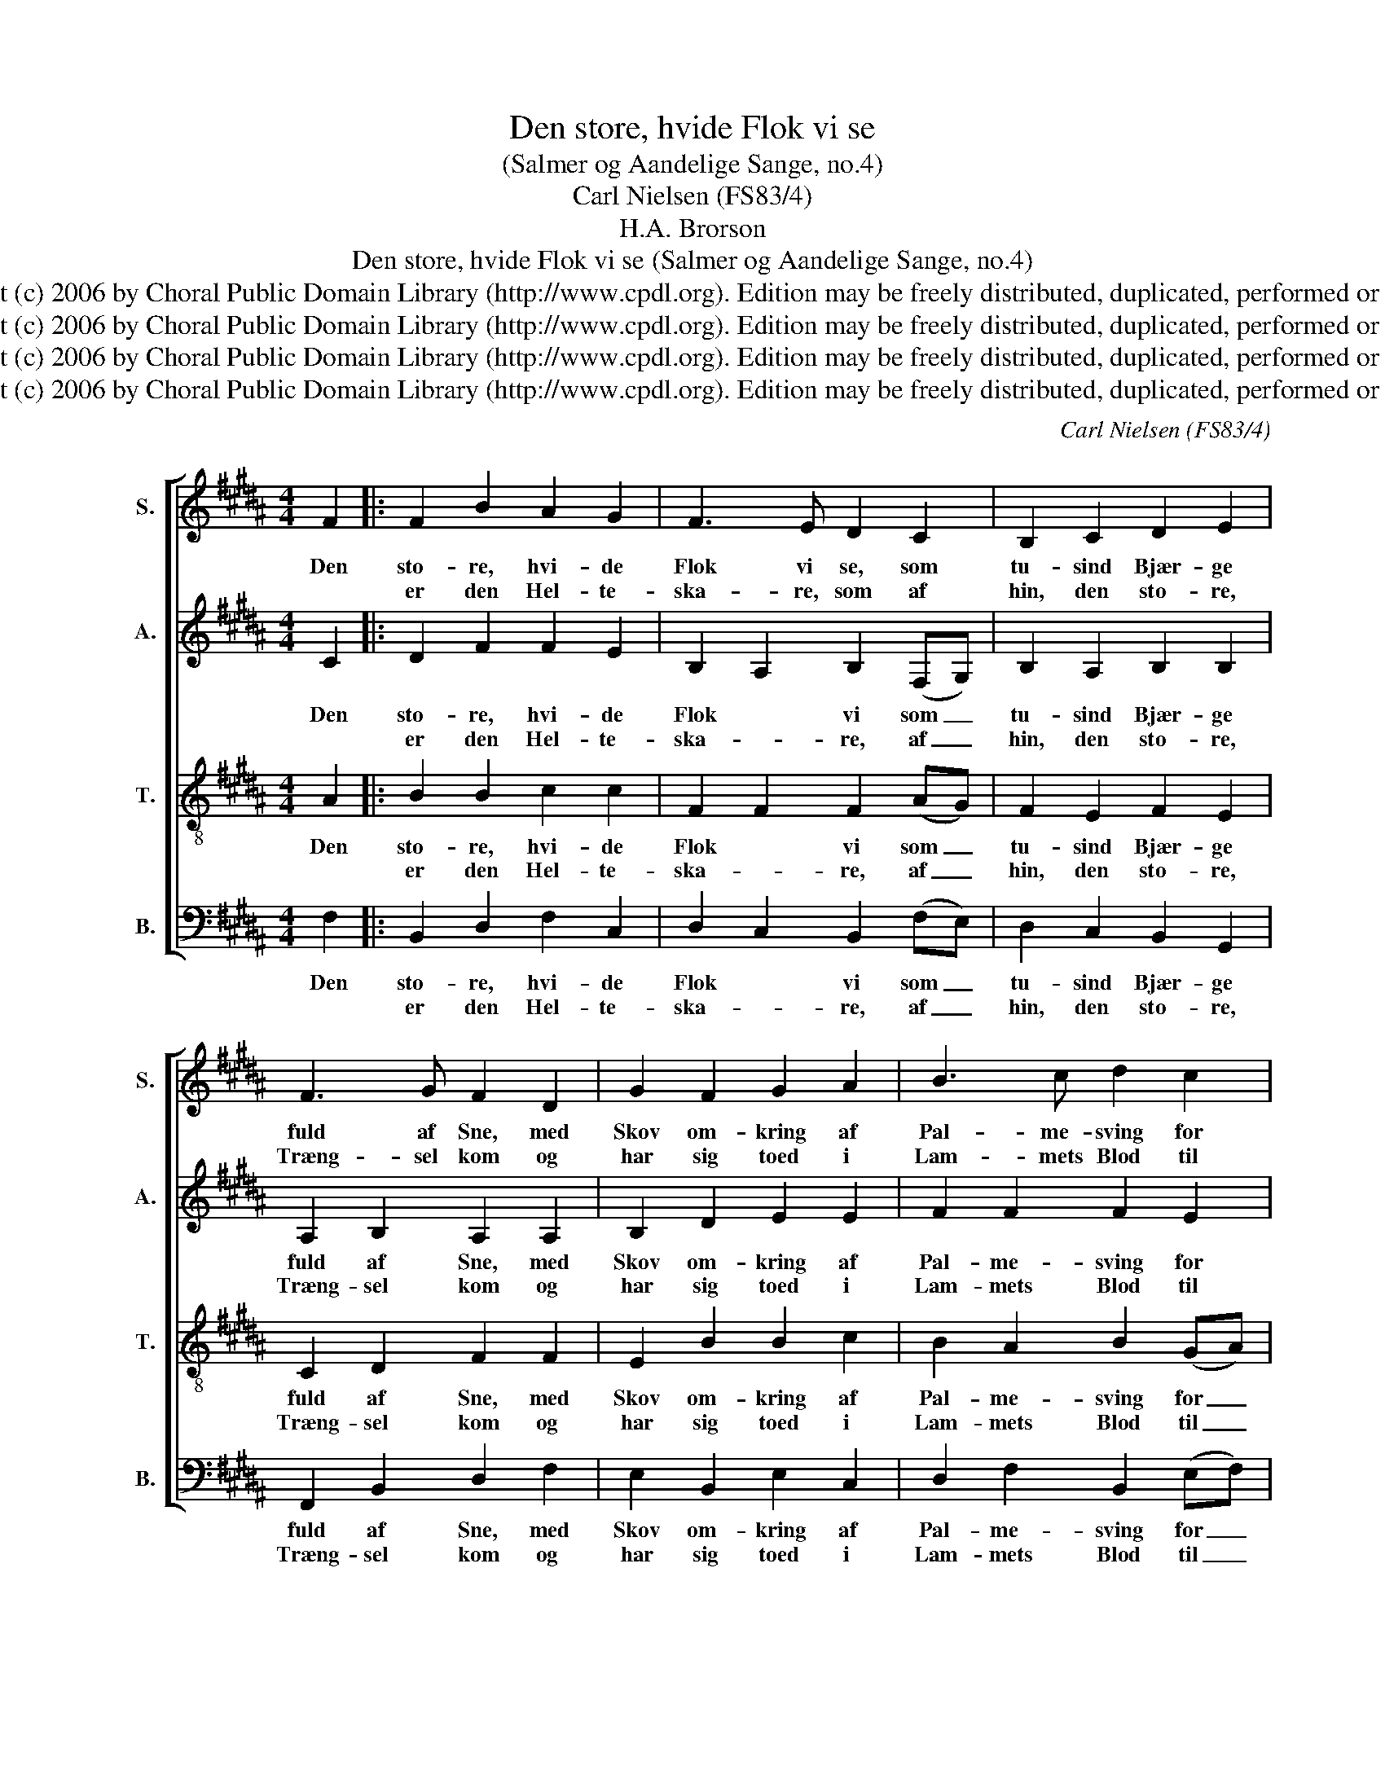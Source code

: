 X:1
T:Den store, hvide Flok vi se
T:(Salmer og Aandelige Sange, no.4)
T:Carl Nielsen (FS83/4)
T:H.A. Brorson
T:Den store, hvide Flok vi se (Salmer og Aandelige Sange, no.4)
T:Copyright (c) 2006 by Choral Public Domain Library (http://www.cpdl.org). Edition may be freely distributed, duplicated, performed or recorded.
T:Copyright (c) 2006 by Choral Public Domain Library (http://www.cpdl.org). Edition may be freely distributed, duplicated, performed or recorded.
T:Copyright (c) 2006 by Choral Public Domain Library (http://www.cpdl.org). Edition may be freely distributed, duplicated, performed or recorded.
T:Copyright (c) 2006 by Choral Public Domain Library (http://www.cpdl.org). Edition may be freely distributed, duplicated, performed or recorded.
C:Carl Nielsen (FS83/4)
Z:H.A. Brorson
Z:Copyright (c) 2006 by Choral Public Domain Library (http://www.cpdl.org).
Z:Edition may be freely distributed, duplicated, performed or recorded.
%%score [ 1 2 3 4 ]
L:1/8
M:4/4
K:B
V:1 treble nm="S." snm="S."
V:2 treble nm="A." snm="A."
V:3 treble-8 transpose=-12 nm="T." snm="T."
V:4 bass nm="B." snm="B."
V:1
 F2 |: F2 B2 A2 G2 | F3 E D2 C2 | B,2 C2 D2 E2 | F3 G F2 D2 | G2 F2 G2 A2 | B3 c d2 c2 | %7
w: Den|sto- re, hvi- de|Flok vi se, som|tu- sind Bjær- ge|fuld af Sne, med|Skov om- kring af|Pal- me- sving for|
w: |er den Hel- te-|ska- re, som af|hin, den sto- re,|Træng- sel kom og|har sig toed i|Lam- mets Blod til|
 B2 B2 A2 A2 |1 G6 F2 :|2 G6 A2 || B2 A2 G2 G2 | c3 B A2 G2 | F2 D2 G2 A2 | B3 c d2 B2 | %14
w: Tro- nen. Hvo er|de? Det|* dér|hol- der de nu|Kir- ke- gang med|u- op- hør- lig|Ju- bel- klang i|
w: Him- lens Hel- lig-||dom, *|||||
 e2 d2 c2 d2 | B2 G2 F2 (DE) | F2 B2 B2 A2 | !fermata!B6 |] %18
w: høj- e Kor, hvor|Gud han bor blandt _|al- le Eng- les|Sang.|
w: ||||
V:2
 C2 |: D2 F2 F2 E2 | B,2 A,2 B,2 (F,G,) | B,2 A,2 B,2 B,2 | A,2 B,2 A,2 A,2 | B,2 D2 E2 E2 | %6
w: Den|sto- re, hvi- de|Flok * vi som _|tu- sind Bjær- ge|fuld af Sne, med|Skov om- kring af|
w: |er den Hel- te-|ska- * re, af _|hin, den sto- re,|Træng- sel kom og|har sig toed i|
 F2 F2 F2 E2 | D2 G2 G2 ^^F2 |1 D6 D2 :|2 D6 F2 || F2 F2 F2 ^E2 | F2 F2 F2 ^E2 | D2 B,2 E2 E2 | %13
w: Pal- me- sving for|Tro- nen. Hvo er|de? Det|* dér|hol- der de nu|Kir- ke- gang med|u- op- hør- lig|
w: Lam- mets Blod til|Him- lens Hel- lig-||dom, *||||
 D2 G2 ^^F2 G2 | GA B4 A2 | D2 (ED) C2 B,2 | D2 D2 C2 C2 | !fermata!D6 |] %18
w: Ju- bel- klang i|høj- e Kor, hvor|Gud han _ bor blandt|al- le Eng- les|Sang.|
w: |||||
V:3
 A2 |: B2 B2 c2 c2 | F2 F2 F2 (AG) | F2 E2 F2 E2 | C2 D2 F2 F2 | E2 B2 B2 c2 | B2 A2 B2 (GA) | %7
w: Den|sto- re, hvi- de|Flok * vi som _|tu- sind Bjær- ge|fuld af Sne, med|Skov om- kring af|Pal- me- sving for _|
w: |er den Hel- te-|ska- * re, af _|hin, den sto- re,|Træng- sel kom og|har sig toed i|Lam- mets Blod til _|
 B2 e2 e2 d2 |1 B6 B2 :|2 B6 c2 || B2 c2 d2 c2 | c2 d2 c2 c2 | A2 B2 B2 c2 | B2 G2 A2 G2 | %14
w: Tro- nen. Hvo er|de? Det|* dér|hol- der de nu|Kir- ke- gang med|u- op- hør- lig|Ju- bel- klang i|
w: Him- lens Hel- lig-||dom, *|||||
 c2 F2 G2 A2 | B2 B2 A2 B2 | A2 G2 G2 F2 | !fermata!F6 |] %18
w: høj- e Kor, hvor|Gud han bor blandt|al- le Eng- les|Sang.|
w: ||||
V:4
 F,2 |: B,,2 D,2 F,2 C,2 | D,2 C,2 B,,2 (F,E,) | D,2 C,2 B,,2 G,,2 | F,,2 B,,2 D,2 F,2 | %5
w: Den|sto- re, hvi- de|Flok * vi som _|tu- sind Bjær- ge|fuld af Sne, med|
w: |er den Hel- te-|ska- * re, af _|hin, den sto- re,|Træng- sel kom og|
 E,2 B,,2 E,2 C,2 | D,2 F,2 B,,2 (E,F,) | G,2 E,2 C,2 D,2 |1 G,6 B,2 :|2 G,6 (F,^E,) || %10
w: Skov om- kring af|Pal- me- sving for _|Tro- nen. Hvo er|de? Det|* dér _|
w: har sig toed i|Lam- mets Blod til _|Him- lens Hel- lig-||dom, * *|
 D,2 F,2 B,,2 (C,B,,) | A,,2 (B,,D,) F,2 C,2 | D,2 G,2 E,2 (D,C,) | %13
w: hol- der de nu _|Kir- ke- * gang med|u- op- hør- lig _|
w: |||
 G,2 E,2"^rev.1(11/06)" D,2 E,2 | C,2 D,2 E,2 F,2 | %15
w: Ju- bel- klang i|høj- e Kor, hvor|
w: ||
"^Den store, hvide Flok vi se,som tusind Bjærge fuld af Sne,med Skov omkringaf Palmesvingfor Tronen.  Hvo er de?Det er den Helteskare, somaf hin, den store, Trængsel komog har sig toedi Lammets Blodtil Himlens Helligdom,dér holder de nu Kirkegangmed uophørlig Jubelklangi høje Kor,hvor Gud han borblandt alle Engles Sang.Her gik de under stor Foragt!Men se dem nu i deres Pragtfor Tronen staamed Kroner paa,i Himlens Præstedragt!Sandt er det, i saa mangen Nødtit Taarestrøm paa Kinder flød;men Gud har dem,straks de kom hjem,aftørret paa sit Skød.Nu holder de, og har til bedsthos ham en evig Løvsalsfest;og Lammet selv,ved Livets Elv,er baade Vært og Gæst.Til Lykke, Kæmpe-Samling, jao, tusind Fold til Lykke da,at du var hersaa tro isærog slap saa vel herfra!Du har foragtet Verdens Trøst,saa lev nu evig vel og høst,hvad du har saa’tmed Suk og Graad,i tusind Englelyst!Ophøj din Røst, slaa Palme-Takt,og sjung af Himmelkraft og Magt:Pris være digevindelig,vor Gud og Lammet sagt!                    Hans Adolf Brorson (1694-1764) from Svane-Sang (1765)" G,2 E,2 F,2 G,2 | %16
w: Gud han bor blandt|
w: |
 D,2 (G,F,) E,2 F,2 | !fermata!B,,6 |] %18
w: al- le _ Eng- les|Sang.|
w: ||

